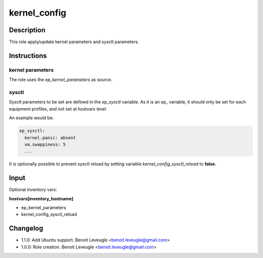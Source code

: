 kernel_config
-------------

Description
^^^^^^^^^^^

This role apply/update kernel parameters and sysctl parameters.

Instructions
^^^^^^^^^^^^

kernel parameters
"""""""""""""""""

The role uses the *ep_kernel_parameters* as source.

sysctl
""""""

Sysctl parameters to be set are defined in the *ep_sysctl*
variable. As it is an *ep_* variable, it should only be
set for each equipment profiles, and not set at hostvars
level.

An example would be:

.. code-block:: yaml

  ep_sysctl:
    kernel.panic: absent
    vm.swappiness: 5
    ...

It is optionally possible to prevent sysctl reload by
setting variable *kernel_config_sysctl_reload* to **false**.

Input
^^^^^

Optional inventory vars:

**hostvars[inventory_hostname]**

* ep_kernel_parameters
* kernel_config_sysctl_reload

Changelog
^^^^^^^^^

* 1.1.0: Add Ubuntu support. Benoit Leveugle <benoit.leveugle@gmail.com>
* 1.0.0: Role creation. Benoit Leveugle <benoit.leveugle@gmail.com>

